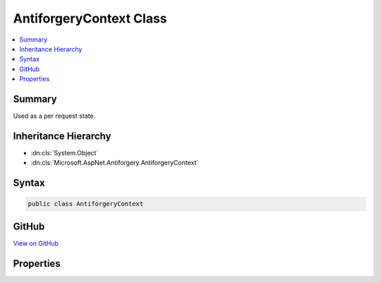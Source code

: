 

AntiforgeryContext Class
========================



.. contents:: 
   :local:



Summary
-------

Used as a per request state.





Inheritance Hierarchy
---------------------


* :dn:cls:`System.Object`
* :dn:cls:`Microsoft.AspNet.Antiforgery.AntiforgeryContext`








Syntax
------

.. code-block:: csharp

   public class AntiforgeryContext





GitHub
------

`View on GitHub <https://github.com/aspnet/apidocs/blob/master/aspnet/antiforgery/src/Microsoft.AspNet.Antiforgery/AntiforgeryContext.cs>`_





.. dn:class:: Microsoft.AspNet.Antiforgery.AntiforgeryContext

Properties
----------

.. dn:class:: Microsoft.AspNet.Antiforgery.AntiforgeryContext
    :noindex:
    :hidden:

    
    .. dn:property:: Microsoft.AspNet.Antiforgery.AntiforgeryContext.CookieToken
    
        
        :rtype: Microsoft.AspNet.Antiforgery.AntiforgeryToken
    
        
        .. code-block:: csharp
    
           public AntiforgeryToken CookieToken { get; set; }
    

